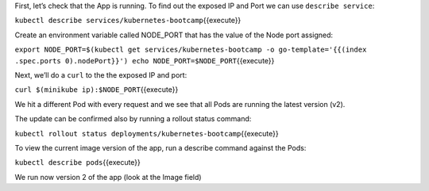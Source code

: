 First, let’s check that the App is running. To find out the exposed IP
and Port we can use ``describe service``:

``kubectl describe services/kubernetes-bootcamp``\ {{execute}}

Create an environment variable called NODE\_PORT that has the value of
the Node port assigned:

``export NODE_PORT=$(kubectl get services/kubernetes-bootcamp -o go-template='{{(index .spec.ports 0).nodePort}}') echo NODE_PORT=$NODE_PORT``\ {{execute}}

Next, we’ll do a ``curl`` to the the exposed IP and port:

``curl $(minikube ip):$NODE_PORT``\ {{execute}}

We hit a different Pod with every request and we see that all Pods are
running the latest version (v2).

The update can be confirmed also by running a rollout status command:

``kubectl rollout status deployments/kubernetes-bootcamp``\ {{execute}}

To view the current image version of the app, run a describe command
against the Pods:

``kubectl describe pods``\ {{execute}}

We run now version 2 of the app (look at the Image field)
